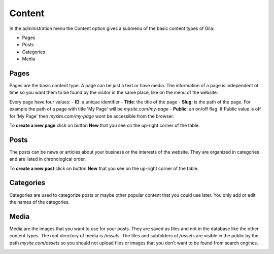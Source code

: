 
Content
=======

In the administration menu the Content option gives a submenu of the basic content types of Gila:

* Pages
* Posts
* Categories
* Media


Pages
-----
Pages are the basic content type. A page can be just a text or have media. The information of a page is independent of time so you want them to be found by the visitor in the same place, like on the menu of the website.

.. image:: assets/pages.png

Every page have four values:
- **ID**: a unique identifier
- **Title**: the title of the page
- **Slug**: is the path of the page. For example the path of a page with title 'My Page' will be *mysite.com/my-page*
- **Public**: an on/off flag. If Public value is off for 'My Page' then *mysite.com/my-page* wont be accessible from the browser.

To **create a new page** click on button **New** that you see on the up-right corner of the table.

.. image:: assets/page-new.png


Posts
-----
The posts can be news or articles about your business or the interests of the website. They are organized in categories and are listed in chronological order.

To **create a new post** click on button **New** that you see on the up-right corner of the table.

.. image:: assets/post-new.png


Categories
----------
Categories are used to categorize posts or maybe other popular content that you could use later.
You only add or edit the names of the categories.


Media
-----
Media are the images that you want to use for your posts. They are saved as files and not in the database like the other content types. The root directory of media is */assets*. The files and subfolders of */assets* are visible in the public by the path *mysite.com/assets* so you should not upload files or images that you don't want to be found from search engines.

.. image:: assets/media.png
